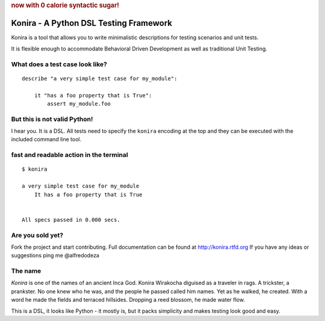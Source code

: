 .. rubric:: now with 0 calorie syntactic sugar!

Konira - A Python DSL Testing Framework
=======================================
Konira is a tool that allows you to write minimalistic
descriptions for testing scenarios and unit tests.

It is flexible enough to accommodate Behavioral Driven 
Development as well as traditional Unit Testing. 



What does a test case look like?
------------------------------------

.. highlight:: ruby

::

    describe "a very simple test case for my_module":

        it "has a foo property that is True":
            assert my_module.foo


But this is not valid Python!
---------------------------------

I hear you. It is a DSL. All tests need to specify the ``konira`` encoding
at the top and they can be executed with the included command line tool.

fast and readable action in the terminal
--------------------------------------------

.. highlight:: text

::

    $ konira
    
    a very simple test case for my_module
        It has a foo property that is True
    

    All specs passed in 0.000 secs.


Are you sold yet?
---------------------

Fork the project and start contributing. 
Full documentation can be found at http://konira.rtfd.org
If you have any ideas or suggestions ping me @alfredodeza

The name
------------

*Konira* is one of the names of an ancient Inca God. Konira Wirakocha diguised 
as a traveler in rags. A trickster, a prankster. No one knew who he was, and the 
people he passed called him names. Yet as he walked, he created. With a word he 
made the fields and terraced hillsides. Dropping a reed blossom, he made water flow.

This is a DSL, it looks like Python - it mostly is, but it packs simplicity and makes
testing look good and easy.


